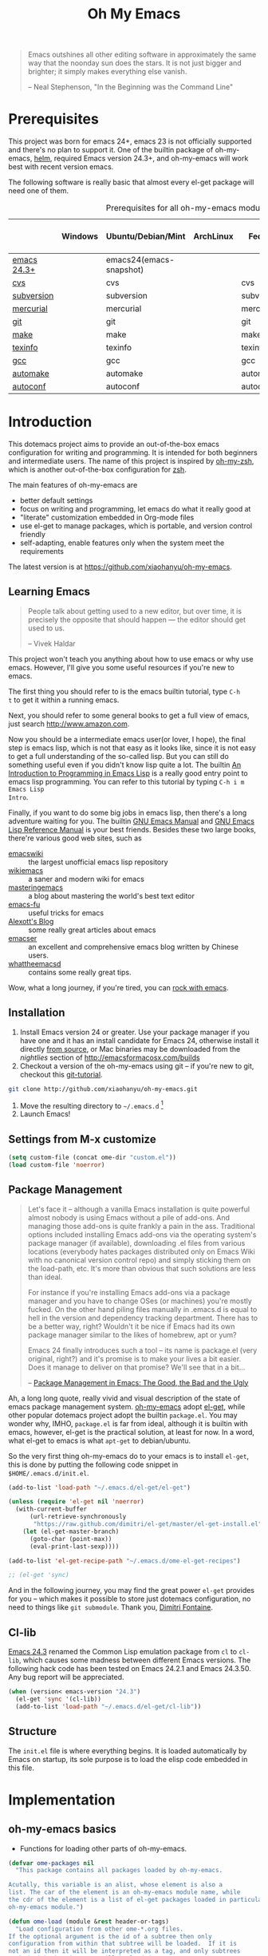 #+TITLE: Oh My Emacs
#+OPTIONS: toc:2 num:nil ^:nil

#+BEGIN_QUOTE
  Emacs outshines all other editing software in approximately the same
  way that the noonday sun does the stars. It is not just bigger and
  brighter; it simply makes everything else vanish.

  -- Neal Stephenson, "In the Beginning was the Command Line"
#+END_QUOTE

* Prerequisites
  :PROPERTIES:
  :CUSTOM_ID: ome-prerequisites
  :END:

This project was born for emacs 24+, emacs 23 is not officially supported and
there's no plan to support it. One of the builtin package of oh-my-emacs, [[https://github.com/emacs-helm/helm][helm]],
required Emacs version 24.3+, and oh-my-emacs will work best with recent
version emacs.

The following software is really basic that almost every el-get package will
need one of them.

#+NAME: ome-prerequisites
#+CAPTION: Prerequisites for all oh-my-emacs module.
|             | Windows | Ubuntu/Debian/Mint      | ArchLinux | Fedora     | Mac OS X | Mandatory? |
|-------------+---------+-------------------------+-----------+------------+----------+------------|
| [[https://www.gnu.org/software/emacs/][emacs 24.3+]] |         | emacs24(emacs-snapshot) |           |            |          | Yes        |
| [[http://savannah.nongnu.org/projects/cvs][cvs]]         |         | cvs                     |           | cvs        |          | Yes        |
| [[http://subversion.apache.org/][subversion]]  |         | subversion              |           | subversion |          | Yes        |
| [[http://mercurial.selenic.com/][mercurial]]   |         | mercurial               |           | mercurial  |          | Yes        |
| [[http://git-scm.com/][git]]         |         | git                     |           | git        |          | Yes        |
| [[http://www.gnu.org/software/make/][make]]        |         | make                    |           | make       |          | Yes        |
| [[http://www.gnu.org/software/texinfo/][texinfo]]     |         | texinfo                 |           | texinfo    |          | Yes        |
| [[http://gcc.gnu.org/][gcc]]         |         | gcc                     |           | gcc        |          | Yes        |
| [[http://www.gnu.org/software/automake/][automake]]    |         | automake                |           | automake   |          | Yes        |
| [[http://www.gnu.org/software/autoconf/][autoconf]]    |         | autoconf                |           | autoconf   |          | Yes        |

* Introduction
  :PROPERTIES:
  :CUSTOM_ID: introduction
  :END:

This dotemacs project aims to provide an out-of-the-box emacs configuration
for writing and programming. It is intended for both beginners and
intermediate users. The name of this project is inspired by [[https://github.com/robbyrussell/oh-my-zsh][oh-my-zsh]], which is
another out-of-the-box configuration for [[http://www.zsh.org/][zsh]].

The main features of oh-my-emacs are
- better default settings
- focus on writing and programming, let emacs do what it really good at
- "literate" customization embedded in Org-mode files
- use el-get to manage packages, which is portable, and version control
  friendly
- self-adapting, enable features only when the system meet the requirements

The latest version is at https://github.com/xiaohanyu/oh-my-emacs.

** Learning Emacs
   :PROPERTIES:
   :CUSTOM_ID: learning
   :END:

#+BEGIN_QUOTE
People talk about getting used to a new editor, but over time, it is precisely
the opposite that should happen --- the editor should get used to us.

-- Vivek Haldar
#+END_QUOTE

This project won't teach you anything about how to use emacs or why use
emacs. However, I'll give you some useful resources if you're new to emacs.

The first thing you should refer to is the emacs builtin tutorial, type =C-h
t= to get it within a running emacs.

Next, you should refer to some general books to get a full view of emacs,
just search http://www.amazon.com.

Now you should be a intermediate emacs user(or lover, I hope), the final step
is emacs lisp, which is not that easy as it looks like, since it is not easy to
get a full understanding of the so-called lisp. But you can still do something
useful even if you didn't know lisp quite a lot. The builtin [[https://www.gnu.org/software/emacs/manual/html_node/eintr/][An Introduction to
Programming in Emacs Lisp]] is a really good entry point to emacs lisp
programming. You can refer to this tutorial by typing =C-h i m Emacs Lisp
Intro=.

Finally, if you want to do some big jobs in emacs lisp, then there's a long
adventure waiting for you. The builtin [[http://www.gnu.org/software/emacs/manual/][GNU Emacs Manual]] and [[http://www.gnu.org/software/emacs/manual/html_node/elisp/][GNU Emacs Lisp
Reference Manual]] is your best friends. Besides these two large books, there're
various good web sites, such as
- [[http://www.emacswiki.org/][emacswiki]] :: the largest unofficial emacs lisp repository
- [[http://wikemacs.org/index.php/Main_Page][wikiemacs]] :: a saner and modern wiki for emacs
- [[http://www.masteringemacs.org/][masteringemacs]] :: a blog about mastering the world's best text editor
- [[http://emacs-fu.blogspot.com/][emacs-fu]] :: useful tricks for emacs
- [[http://alexott.net/en/emacs/][Alexott's Blog]] :: some really great articles about emacs
- [[http://alexott.net/en/emacs/][emacser]] :: an excellent and comprehensive emacs blog written by Chinese
             users.
- [[http://whattheemacsd.com/][whattheemacsd]] :: contains some really great tips.

Wow, what a long journey, if you're tired, you can [[http://emacsrocks.com/][rock with emacs]].

** Installation
   :PROPERTIES:
   :CUSTOM_ID: installation
   :END:

1. Install Emacs version 24 or greater.  Use your package manager if
   you have one and it has an install candidate for Emacs 24,
   otherwise install it directly [[http://savannah.gnu.org/projects/emacs/][from source]], or Mac binaries may be
   downloaded from the /nightlies/ section of
   http://emacsformacosx.com/builds
2. Checkout a version of the oh-my-emacs using git -- if you're new to
   git, checkout this [[http://www.kernel.org/pub/software/scm/git/docs/gittutorial.html][git-tutorial]].
#+BEGIN_SRC sh
  git clone http://github.com/xiaohanyu/oh-my-emacs.git
#+END_SRC
3. Move the resulting directory to =~/.emacs.d= [1]
4. Launch Emacs!

** Settings from M-x customize
#+NAME: m-x-customize-customizations
#+BEGIN_SRC emacs-lisp
  (setq custom-file (concat ome-dir "custom.el"))
  (load custom-file 'noerror)
#+END_SRC


** Package Management
#+BEGIN_QUOTE
Let's face it -- although a vanilla Emacs installation is quite powerful almost
nobody is using Emacs without a pile of add-ons. And managing those add-ons is
quite frankly a pain in the ass. Traditional options included installing Emacs
add-ons via the operating system's package manager (if available), downloading
.el files from various locations (everybody hates packages distributed only on
Emacs Wiki with no canonical version control repo) and simply sticking them on
the load-path, etc. It's more than obvious that such solutions are less than
ideal.

For instance if you're installing Emacs add-ons via a package manager and you
have to change OSes (or machines) you're mostly fucked. On the other hand
piling files manually in .emacs.d is equal to hell in the version and
dependency tracking department. There has to be a better way, right? Wouldn't
it be nice if Emacs had its own package manager similar to the likes of
homebrew, apt or yum?

Emacs 24 finally introduces such a tool -- its name is package.el (very
original, right?) and it's promise is to make your lives a bit easier. Does it
manage to deliver on that promise? We'll see that in a bit...

-- [[http://batsov.com/articles/2012/02/19/package-management-in-emacs-the-good-the-bad-and-the-ugly/][Package Management in Emacs: The Good, the Bad and the Ugly]]
#+END_QUOTE

Ah, a long long quote, really vivid and visual description of the state of
emacs package management system. [[https://github.com/xiaohanyu/oh-my-emacs][oh-my-emacs]] adopt [[https://github.com/dimitri/el-get][el-get]], while other popular
dotemacs project adopt the builtin =package.el=. You may wonder why, IMHO,
=package.el= is far from ideal, although it is builtin with emacs, however,
el-get is the practical solution, at least for now. In a word, what el-get
to emacs is what =apt-get= to debian/ubuntu.

So the very first thing oh-my-emacs do to your emacs is to install =el-get=, this is
done by putting the following code snippet in =$HOME/.emacs.d/init.el=.

#+NAME: ome-install-el-get
#+BEGIN_SRC emacs-lisp :tangle no
  (add-to-list 'load-path "~/.emacs.d/el-get/el-get")

  (unless (require 'el-get nil 'noerror)
    (with-current-buffer
        (url-retrieve-synchronously
         "https://raw.github.com/dimitri/el-get/master/el-get-install.el")
      (let (el-get-master-branch)
        (goto-char (point-max))
        (eval-print-last-sexp))))

  (add-to-list 'el-get-recipe-path "~/.emacs.d/ome-el-get-recipes")

  ;; (el-get 'sync)
#+END_SRC

And in the following journey, you may find the great power =el-get= provides
for you -- which makes it possible to store just dotemacs configuration, no
need to things like =git submodule=. Thank you, [[http://tapoueh.org/][Dimitri Fontaine]].

** Cl-lib
   :PROPERTIES:
   :CUSTOM_ID: cl-lib
   :END:

[[http://www.gnu.org/software/emacs/news/NEWS.24.3][Emacs 24.3]] renamed the Common Lisp emulation package from =cl= to =cl-lib=,
which causes some madness between different Emacs versions. The following hack
code has been tested on Emacs 24.2.1 and Emacs 24.3.50. Any bug report will be
appreciated.

#+NAME: cl-lib
#+BEGIN_SRC emacs-lisp
  (when (version< emacs-version "24.3")
    (el-get 'sync '(cl-lib))
    (add-to-list 'load-path "~/.emacs.d/el-get/cl-lib"))
#+END_SRC

** Structure
   :PROPERTIES:
   :CUSTOM_ID: structure
   :END:
The =init.el= file is where everything begins. It is loaded
automatically by Emacs on startup, its sole purpose is to load the
elisp code embedded in this file.

* Implementation
  :PROPERTIES:
  :CUSTOM_ID: implementation
  :END:

** oh-my-emacs basics
- Functions for loading other parts of oh-my-emacs.

#+NAME: ome-load
#+BEGIN_SRC emacs-lisp
  (defvar ome-packages nil
    "This package contains all packages loaded by oh-my-emacs.

  Acutally, this variable is an alist, whose element is also a
  list. The car of the element is an oh-my-emacs module name, while
  the cdr of the element is a list of el-get packages loaded in particular
  oh-my-emacs module.")

  (defun ome-load (module &rest header-or-tags)
    "Load configuration from other ome-*.org files.
  If the optional argument is the id of a subtree then only
  configuration from within that subtree will be loaded.  If it is
  not an id then it will be interpreted as a tag, and only subtrees
  marked with the given tag will be loaded.

  For example, to load all of ome-lisp.org simply add (ome-load
  \"ome-lisp\") to your configuration.

  To load only the 'window-system' config from ome-miscs.org
  add (ome-load \"ome-miscs.org\" \"window-system\") to your
  configuration.

  The good news is, you can load multiple parts config from one
  single file by simply (ome-load \"ome-module.org\" \"part1\"
  \"part2\")."
    (let ((module-name (file-name-base module))
          (file (expand-file-name (if (string-match "ome-.+\.org" module)
                                      module
                                    (format "ome-%s.org" module))
                                  ome-dir)))
      ;; ensure el-get-sources is empty before loading "ome-.+\.org" files
      (setq el-get-sources nil)
      ;; enable git shallow clone to save time and bandwidth
      (setq el-get-git-shallow-clone t)

      (if header-or-tags
          (dolist (header-or-tag header-or-tags)
            (let* ((base (file-name-nondirectory file))
                   (dir  (file-name-directory file))
                   (partial-file (expand-file-name
                                  (concat "." (file-name-sans-extension base)
                                          ".part." header-or-tag ".org")
                                  dir)))
              (unless (file-exists-p partial-file)
                (with-temp-file partial-file
                  (insert
                   (with-temp-buffer
                     (insert-file-contents file)
                     (save-excursion
                       (condition-case nil ;; collect as a header
                           (progn
                             (org-link-search (concat "#" header-or-tag))
                             (org-narrow-to-subtree)
                             (buffer-string))
                         (error ;; collect all entries with as tags
                          (let (body)
                            (org-map-entries
                             (lambda ()
                               (save-restriction
                                 (org-narrow-to-subtree)
                                 (setq body (concat body "\n" (buffer-string)))))
                             header-or-tag)
                            body))))))))
              (org-babel-load-file partial-file)))
        (org-babel-load-file file))

      (el-get 'sync (mapcar 'el-get-source-name el-get-sources))
      (setq ome-module-packages nil)
      (mapcar (lambda (el-get-package)
                (add-to-list 'ome-module-packages
                             (el-get-source-name el-get-package)))
              el-get-sources)
      (add-to-list 'ome-packages
                   (cons module-name ome-module-packages))))


#+END_SRC

- Functions for installing el-get packages

#+NAME: ome-install
#+BEGIN_SRC emacs-lisp
  (defun ome-install (el-get-package)
    "Add EL-GET-PACKAGE to `el-get-sources'.

  This package will be installed when `ome-load'. Users can make
  his own customization by providing a \"ome-package-name-setup\"
  function."
    (let ((ome-package-setup-func
           (intern
            (concat "ome-"
                    (el-get-as-string el-get-package)
                    "-setup"))))
      (if (fboundp ome-package-setup-func)
          (add-to-list 'el-get-sources
                       `(:name ,el-get-package
                               :after (progn
                                        (,ome-package-setup-func))))
        (add-to-list 'el-get-sources
                     `(:name ,el-get-package)))))
#+END_SRC

- Functions for getting information about el-get packages installed by
  oh-my-emacs.
#+NAME: ome-packages
#+BEGIN_SRC emacs-lisp
  (defun ome-try-get-package-website (package)
    "el-get's package recipe has multiple type, some contains
  a :website, some contains just a :url, while some github package
  just contains a :pkgname. This function try to get a proper
  website link for an el-get package."
    (let ((package-def (el-get-package-def package)))
      (or (plist-get package-def :website)
          (and (eq (plist-get package-def :type) 'github)
               (concat "https://github.com/"
                       (plist-get package-def :pkgname)))
          (plist-get package-def :url))))

  (defun ome-try-get-package-description (package)
    "This function try to get a proper description for an el-get
  package from its recipe. Note that some package's description has
  multiple lines, so we need to join them together for better
  auto-fill."
    (let ((package-def (el-get-package-def package)))
      (replace-regexp-in-string "\\(\n\\|\\ \\)+" " "
                                (plist-get package-def :description))))

  (defun ome-package-list-to-org-table ()
    (interactive)
    (setq ome-packages (sort ome-packages
                             #'(lambda (x y) (string< (car x) (car y)))))
    (let ((org-table-line-template "|%s|[[%s][%s]]|%s|\n"))
      (with-temp-buffer
        (insert "| Module | Package | Description |\n")
        (insert "|--------+---------+-------------|\n")
        (insert "")
        (dolist (module-packages ome-packages)
          (setq package-index 0)
          (dolist (package (cdr module-packages))
            (insert (format org-table-line-template
                            (if (= package-index 0)
                                (car module-packages)
                              "")
                            (ome-try-get-package-website package)
                            package
                            (ome-try-get-package-description package)))
            (incf package-index)))
        (buffer-string))))

#+END_SRC


** oh-my-emacs core functions
   :PROPERTIES:
   :CUSTOM_ID: core
   :END:

#+NAME: core
#+BEGIN_SRC emacs-lisp
  (add-to-list 'el-get-sources
               '(:name cl-lib))

  (defun ome-start-or-switch-to (function buffer-name)
    "Invoke FUNCTION if there is no buffer with BUFFER-NAME.
    Otherwise switch to the buffer named BUFFER-NAME.  Don't clobber
    the current buffer."
    (if (not (get-buffer buffer-name))
        (progn
          (split-window-sensibly (selected-window))
          (other-window 1)
          (funcall function))
      (switch-to-buffer-other-window buffer-name)))
#+END_SRC

* Load settings

Files in oh-my-emacs =core= will be loaded by default:
- [[file:core/ome-auto-mode.org][ome-auto-mode.org]]: small and convenient settings for some minor mode package.
- [[file:core/ome-basic.org][ome-basic.org]]: basic settings, such as tab, space, auto-fill-mode, flyspell,
- [[file:core/ome-completion.org][ome-completion.org]]: main settings for completion support.
- [[file:core/ome-gui.org][ome-gui.org]]: settings for color theme, font, modeline, scrollbar, etc.
  etc.
- [[file:core/ome-keybindings.org][ome-keybindings.org]]: oh-my-emacs keybindings.
- [[file:core/ome-miscs.org][ome-miscs.org]]: misc settings such as =magit=, =smartparens=, =projectile=,
  etc.
- [[file:core/ome-org.org][ome-org.org]]: some refinement for org-mode.
- [[file:core/ome-writing.org][ome-writing.org]]: for writers, bloggers, only contains =markdown-mode= for
  now.
- [[file:core/ome-advanced.org][ome-advanced.org]]: contains =evil=, =ace-jump-mode=, =ack-and-a-half=, etc.

Files in oh-my-emacs =modules= is optional, you can load necessary one when
you really need it.
- [[file:modules/ome-cc.org][ome-cc.org]]: main settings for =cc-mode=.
- [[file:modules/ome-common-lisp.org][ome-common-lisp.org]]: settings for Common Lisp, mainly [[http://common-lisp.net/project/slime/][SLIME]].
- [[file:modules/ome-clojure.org][ome-clojure.org]]: settings for Clojure.
- [[file:modules/ome-emacs-lisp.org][ome-emacs-lisp.org]]: settings for emacs-lisp.
- [[file:modules/ome-java.org][ome-java.org]]: settings for Java, using [[https://github.com/senny/emacs-eclim][emacs-eclim]].
- [[file:modules/ome-javascript.org][ome-javascript.org]]: settings for JavaScript, not perfect now.
- [[file:modules/ome-python.org][ome-python.org]]: python settings, life is short, =elpy= is amazing.
- [[file:modules/ome-ruby.org][ome-ruby.org]]: Ruby support including =inf-ruby= and by =smartparens-ruby=.
- [[file:modules/ome-scheme.org][ome-scheme.org]]: settings for Scheme.
- [[file:modules/ome-ocaml.org][ome-ocaml.org]]: minimal settings for OCaml.
- [[file:modules/ome-tex.org][ome-tex.org]]: AUCTeX and CDLaTeX for \TeX{} editing.
- [[file:modules/ome-web.org][ome-web.org]]: settings for HTML/CSS web development.
- [[file:modules/ome-experimental.org][ome-experimental.org]]: some experimental packages, such as sppedbar, minimap,
  etc. Not stable yet now.

#+NAME: load various ome files
#+BEGIN_SRC emacs-lisp
  (ome-load "core/ome-basic.org")
  (ome-load "core/ome-auto-mode.org")
  (ome-load "core/ome-advanced.org")
  (ome-load "core/ome-org.org")

  (unless noninteractive (progn
                           (ome-load "core/ome-completion.org")
                           (ome-load "core/ome-gui.org")
                           (ome-load "core/ome-keybindings.org")
                           (ome-load "core/ome-miscs.org")
                           (ome-load "core/ome-writing.org")
                           (ome-load "modules/ome-cc.org")
                           (ome-load "modules/ome-java.org")
                           (ome-load "modules/ome-javascript.org")
                           (ome-load "modules/ome-emacs-lisp.org")
                           (ome-load "modules/ome-common-lisp.org")
                           ;; (ome-load "modules/ome-clojure.org")
                           ;; (ome-load "modules/ome-scheme.org")
                           (ome-load "modules/ome-python.org")
                           (ome-load "modules/ome-ruby.org")
                           ;; (ome-load "modules/ome-ocaml.org")
                           (ome-load "modules/ome-tex.org")
                           (ome-load "modules/ome-web.org")))

  (yas-global-mode 1) ;; Somehow this is needed again to activate yasnippet
#+END_SRC

** Load User/System Specific Files
*** System/User specific customizations
You can keep system- or user-specific customizations here in either raw
emacs-lisp files or as embedded elisp in org-mode files (as done in this
document).

You can keep elisp source in the =src= directory.  Packages loaded from here
will override those installed by ELPA.  This is useful if you want to track the
development versions of a project, or if a project is not in elpa.

After we've loaded all the oh-my-emacs defaults, lets load the User's stuff.
#+NAME: ome-load-files
#+BEGIN_SRC emacs-lisp
  (flet ((sk-load (base)
           (let* ((path          (expand-file-name base ome-dir))
                  (literate      (concat path ".org"))
                  (encrypted-org (concat path ".org.gpg"))
                  (plain         (concat path ".el"))
                  (encrypted-el  (concat path ".el.gpg")))
             (cond
              ((file-exists-p encrypted-org) (org-babel-load-file encrypted-org))
              ((file-exists-p encrypted-el)  (load encrypted-el))
              ((file-exists-p literate)      (org-babel-load-file literate))
              ((file-exists-p plain)         (load plain)))))
         (remove-extension (name)
           (string-match "\\(.*?\\)\.\\(org\\(\\.el\\)?\\|el\\)\\(\\.gpg\\)?$" name)
           (match-string 1 name)))
    (let ((elisp-dir (expand-file-name "src" ome-dir))
          (user-dir (expand-file-name user-login-name ome-dir)))
      ;; add the src directory to the load path
      (add-to-list 'load-path elisp-dir)
      ;; load specific files
      (when (file-exists-p elisp-dir)
        (let ((default-directory elisp-dir))
          (normal-top-level-add-subdirs-to-load-path)))
      ;; load system-specific config
      (sk-load system-name)
      ;; load user-specific config
      (sk-load user-login-name)
      ;; load any files in the user's directory
      (when (file-exists-p user-dir)
        (add-to-list 'load-path user-dir)
        (mapc #'sk-load
              (remove-duplicates
               (mapcar #'remove-extension
                       (directory-files user-dir t ".*\.\\(org\\|el\\)\\(\\.gpg\\)?$"))
               :test #'string=)))))
#+END_SRC

* Todo

** Blueprint
- Add functions to rollback el-get. For example, users may have different
  environments, which may result in a failure of one oh-my-emacs module A. Thus
  users may want to remove all the packages installed by module A. So maybe I
  need a function =(ome-unload "ome-module-A.org")=, which just remove all
  oh-my-emacs by calling =el-get-remove=, and rollback the user's .emacs.d to
  a previous workable state(hope).

** Boot up speed optimization
- Use =eval-after-load= when possible to improve the boot up speed.
- =autoload= for lazy loading?

** El-get
- Documentation work about why choosing =el-get= over the builtin =package.el=
  with =melpa= in doc.
- Investigate whether or not =el-get-remove= will remove all packages that
  depends on the removed package, if not, how to solve this problem?
- Investigate more on =el-get= to know how to reinitialize a package without
  need to =el-get-remove= then =el-get-install= if just =:after= changes a
  little. This is really a big problem.
- Seems that you can write =depends= in ome =el-get-sources=, why?
- When you =el-get-update=, =el-get= will first =el-get-remove= then
  =el-get-install=, any way to just do things like =git pull= instead of =git
  clone= from the beginning?

** Writing Portable Emacs Lisp Configurations
- Use =executable-find= to set path to external tools instead of by writing the
  tool full path by hand.
- Check necessary external tools before require a package if a package do need
  that tool.
- Try your best to avoid binding keys to function keys since some function keys
  are easy be conflicted with system keys, and some keyboard do not have
  function keys at all, such as HHKB.
- Narrow you variable definition scope, for example, use =define-key= with a
  mode map instead of =global-set-key=, and you'd better set mode related keys
  within the mode hook.
- Try to use system tools to get necessary configuration, for example, you can
  use =pkg-config= to get necessary header file paths for a particular lib,
  this is useful for settings with =auto-complete-clang=.
- Emacs cannot do all things, it do need some external tools to facilitate its
  jobs. For example, =semantic= from =cedet= is a bad idea, it's bloated, slow
  and buggy. Consider using clang/jedi for completion. If there is a better
  external tools, do not hesitate, just use it. Do not reinvent the same wheel
  in emacs lisp, all you need to do is integrate that tool to emacs with an emacs
  interface.

* Footnotes
[1] If you already have a directory at =~/.emacs.d= move it out of the way and
put this there instead. Or you can make a symbolic link.
